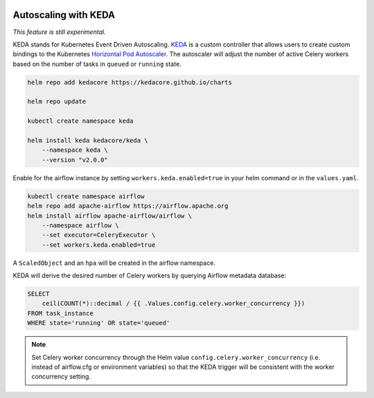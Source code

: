  .. Licensed to the Apache Software Foundation (ASF) under one
    or more contributor license agreements.  See the NOTICE file
    distributed with this work for additional information
    regarding copyright ownership.  The ASF licenses this file
    to you under the Apache License, Version 2.0 (the
    "License"); you may not use this file except in compliance
    with the License.  You may obtain a copy of the License at

 ..   http://www.apache.org/licenses/LICENSE-2.0

 .. Unless required by applicable law or agreed to in writing,
    software distributed under the License is distributed on an
    "AS IS" BASIS, WITHOUT WARRANTIES OR CONDITIONS OF ANY
    KIND, either express or implied.  See the License for the
    specific language governing permissions and limitations
    under the License.

Autoscaling with KEDA
---------------------

*This feature is still experimental.*

KEDA stands for Kubernetes Event Driven Autoscaling.
`KEDA <https://github.com/kedacore/keda>`__ is a custom controller that
allows users to create custom bindings to the Kubernetes `Horizontal Pod
Autoscaler <https://kubernetes.io/docs/tasks/run-application/horizontal-pod-autoscale/>`__.
The autoscaler will adjust the number of active Celery workers based on the number
of tasks in ``queued`` or ``running`` state.

.. code-block:: bash

   helm repo add kedacore https://kedacore.github.io/charts

   helm repo update

   kubectl create namespace keda

   helm install keda kedacore/keda \
       --namespace keda \
       --version "v2.0.0"

Enable for the airflow instance by setting ``workers.keda.enabled=true`` in your
helm command or in the ``values.yaml``.

.. code-block:: bash

   kubectl create namespace airflow
   helm repo add apache-airflow https://airflow.apache.org
   helm install airflow apache-airflow/airflow \
       --namespace airflow \
       --set executor=CeleryExecutor \
       --set workers.keda.enabled=true

A ``ScaledObject`` and an ``hpa`` will be created in the airflow namespace.

KEDA will derive the desired number of Celery workers by querying
Airflow metadata database:

.. code-block:: none

   SELECT
       ceil(COUNT(*)::decimal / {{ .Values.config.celery.worker_concurrency }})
   FROM task_instance
   WHERE state='running' OR state='queued'

.. note::

   Set Celery worker concurrency through the Helm value
   ``config.celery.worker_concurrency`` (i.e. instead of airflow.cfg or
   environment variables) so that the KEDA trigger will be consistent with
   the worker concurrency setting.
